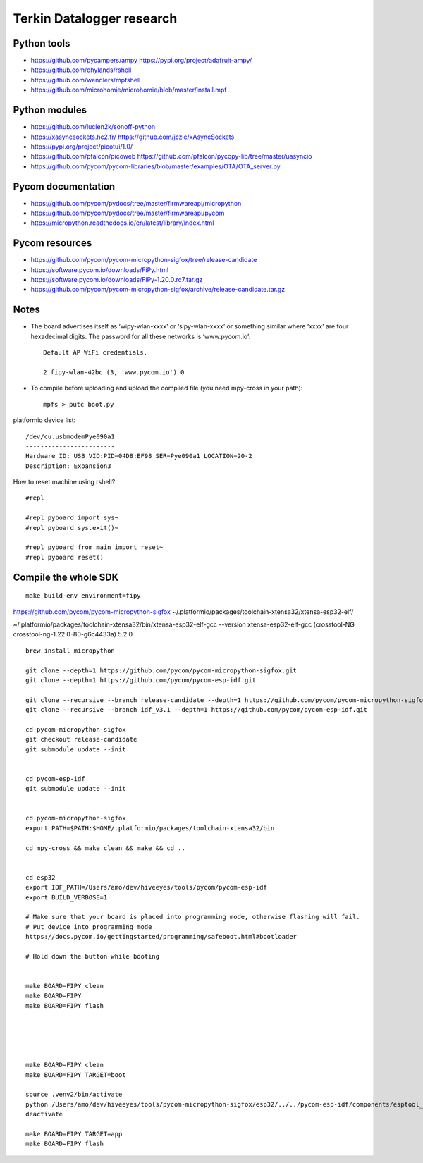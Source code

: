 ##########################
Terkin Datalogger research
##########################


************
Python tools
************
- https://github.com/pycampers/ampy
  https://pypi.org/project/adafruit-ampy/
- https://github.com/dhylands/rshell
- https://github.com/wendlers/mpfshell
- https://github.com/microhomie/microhomie/blob/master/install.mpf


**************
Python modules
**************
- https://github.com/lucien2k/sonoff-python
- https://xasyncsockets.hc2.fr/
  https://github.com/jczic/xAsyncSockets
- https://pypi.org/project/picotui/1.0/
- https://github.com/pfalcon/picoweb
  https://github.com/pfalcon/pycopy-lib/tree/master/uasyncio
- https://github.com/pycom/pycom-libraries/blob/master/examples/OTA/OTA_server.py


*******************
Pycom documentation
*******************
- https://github.com/pycom/pydocs/tree/master/firmwareapi/micropython
- https://github.com/pycom/pydocs/tree/master/firmwareapi/pycom
- https://micropython.readthedocs.io/en/latest/library/index.html


***************
Pycom resources
***************
- https://github.com/pycom/pycom-micropython-sigfox/tree/release-candidate
- https://software.pycom.io/downloads/FiPy.html
- https://software.pycom.io/downloads/FiPy-1.20.0.rc7.tar.gz
- https://github.com/pycom/pycom-micropython-sigfox/archive/release-candidate.tar.gz



*****
Notes
*****
- The board advertises itself as ‘wipy-wlan-xxxx’ or ‘sipy-wlan-xxxx’ or something similar where ‘xxxx’
  are four hexadecimal digits. The password for all these networks is ‘www.pycom.io’::

    Default AP WiFi credentials.

    2 fipy-wlan-42bc (3, 'www.pycom.io') 0

- To compile before uploading and upload the compiled file (you need mpy-cross in your path)::

    mpfs > putc boot.py



platformio device list::

    /dev/cu.usbmodemPye090a1
    ------------------------
    Hardware ID: USB VID:PID=04D8:EF98 SER=Pye090a1 LOCATION=20-2
    Description: Expansion3

How to reset machine using rshell?
::

    #repl

    #repl pyboard import sys~
    #repl pyboard sys.exit()~

    #repl pyboard from main import reset~
    #repl pyboard reset()





*********************
Compile the whole SDK
*********************
::

    make build-env environment=fipy


https://github.com/pycom/pycom-micropython-sigfox
~/.platformio/packages/toolchain-xtensa32/xtensa-esp32-elf/

~/.platformio/packages/toolchain-xtensa32/bin/xtensa-esp32-elf-gcc --version
xtensa-esp32-elf-gcc (crosstool-NG crosstool-ng-1.22.0-80-g6c4433a) 5.2.0


::

    brew install micropython

    git clone --depth=1 https://github.com/pycom/pycom-micropython-sigfox.git
    git clone --depth=1 https://github.com/pycom/pycom-esp-idf.git

    git clone --recursive --branch release-candidate --depth=1 https://github.com/pycom/pycom-micropython-sigfox.git
    git clone --recursive --branch idf_v3.1 --depth=1 https://github.com/pycom/pycom-esp-idf.git

    cd pycom-micropython-sigfox
    git checkout release-candidate
    git submodule update --init


    cd pycom-esp-idf
    git submodule update --init


    cd pycom-micropython-sigfox
    export PATH=$PATH:$HOME/.platformio/packages/toolchain-xtensa32/bin

    cd mpy-cross && make clean && make && cd ..


    cd esp32
    export IDF_PATH=/Users/amo/dev/hiveeyes/tools/pycom/pycom-esp-idf
    export BUILD_VERBOSE=1

    # Make sure that your board is placed into programming mode, otherwise flashing will fail.
    # Put device into programming mode
    https://docs.pycom.io/gettingstarted/programming/safeboot.html#bootloader

    # Hold down the button while booting


    make BOARD=FIPY clean
    make BOARD=FIPY
    make BOARD=FIPY flash





    make BOARD=FIPY clean
    make BOARD=FIPY TARGET=boot

    source .venv2/bin/activate
    python /Users/amo/dev/hiveeyes/tools/pycom-micropython-sigfox/esp32/../../pycom-esp-idf/components/esptool_py/esptool/esptool.py --chip esp32 elf2image --flash_mode dio --flash_freq 80m -o build/FIPY/release/bootloader/bootloader.bin build/FIPY/release/bootloader/bootloader.elf
    deactivate

    make BOARD=FIPY TARGET=app
    make BOARD=FIPY flash
